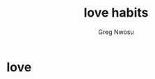 #+TITLE: love habits
#+AUTHOR: Greg Nwosu
#+STYLE: habit
* love
:PROPERTIES:
  :STYLE:    habit
  :END:
